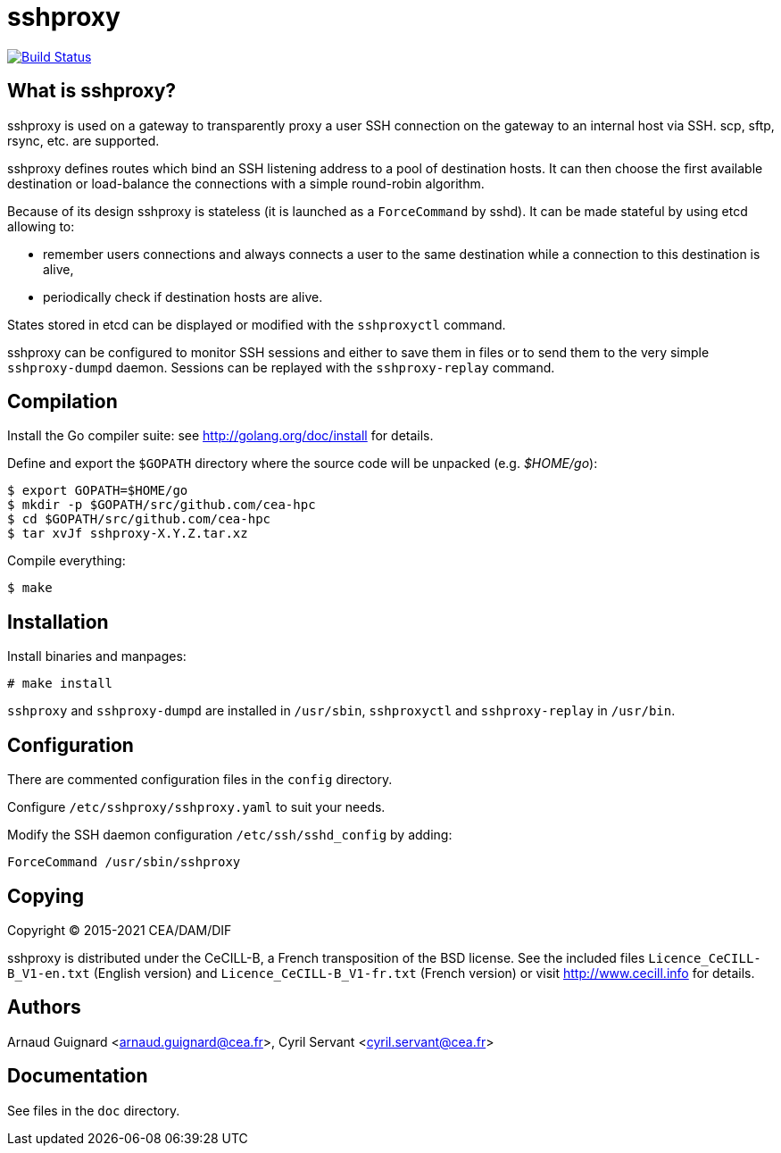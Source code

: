 sshproxy
========

image:https://api.cirrus-ci.com/github/cea-hpc/sshproxy.svg["Build Status", link="https://travis-ci.org/cea-hpc/sshproxy"]

What is sshproxy?
-----------------

sshproxy is used on a gateway to transparently proxy a user SSH connection on
the gateway to an internal host via SSH. scp, sftp, rsync, etc. are supported.

sshproxy defines routes which bind an SSH listening address to a pool of
destination hosts. It can then choose the first available destination or
load-balance the connections with a simple round-robin algorithm.

Because of its design sshproxy is stateless (it is launched as a
+ForceCommand+ by sshd). It can be made stateful by using etcd allowing to:

- remember users connections and always connects a user to the same
  destination while a connection to this destination is alive,
- periodically check if destination hosts are alive.

States stored in etcd can be displayed or modified with the +sshproxyctl+
command.

sshproxy can be configured to monitor SSH sessions and either to save them in
files or to send them to the very simple +sshproxy-dumpd+ daemon. Sessions can
be replayed with the +sshproxy-replay+ command.

Compilation
-----------

Install the Go compiler suite: see http://golang.org/doc/install for details.

Define and export the +$GOPATH+ directory where the source code will be
unpacked (e.g. '$HOME/go'):

	$ export GOPATH=$HOME/go
	$ mkdir -p $GOPATH/src/github.com/cea-hpc
	$ cd $GOPATH/src/github.com/cea-hpc
	$ tar xvJf sshproxy-X.Y.Z.tar.xz

Compile everything:

	$ make

Installation
------------

Install binaries and manpages:

	# make install

+sshproxy+ and +sshproxy-dumpd+ are installed in +/usr/sbin+, +sshproxyctl+
and +sshproxy-replay+ in +/usr/bin+.

Configuration
-------------

There are commented configuration files in the +config+ directory.

Configure +/etc/sshproxy/sshproxy.yaml+ to suit your needs.

Modify the SSH daemon configuration +/etc/ssh/sshd_config+ by adding:

	ForceCommand /usr/sbin/sshproxy

Copying
-------

Copyright (C) 2015-2021 CEA/DAM/DIF

sshproxy is distributed under the CeCILL-B, a French transposition of the BSD
license. See the included files +Licence_CeCILL-B_V1-en.txt+ (English version)
and +Licence_CeCILL-B_V1-fr.txt+ (French version) or visit
http://www.cecill.info for details.

Authors
-------

Arnaud Guignard <arnaud.guignard@cea.fr>, Cyril Servant <cyril.servant@cea.fr>

Documentation
-------------

See files in the +doc+ directory.

// vim:tw=78:ft=asciidoc:
